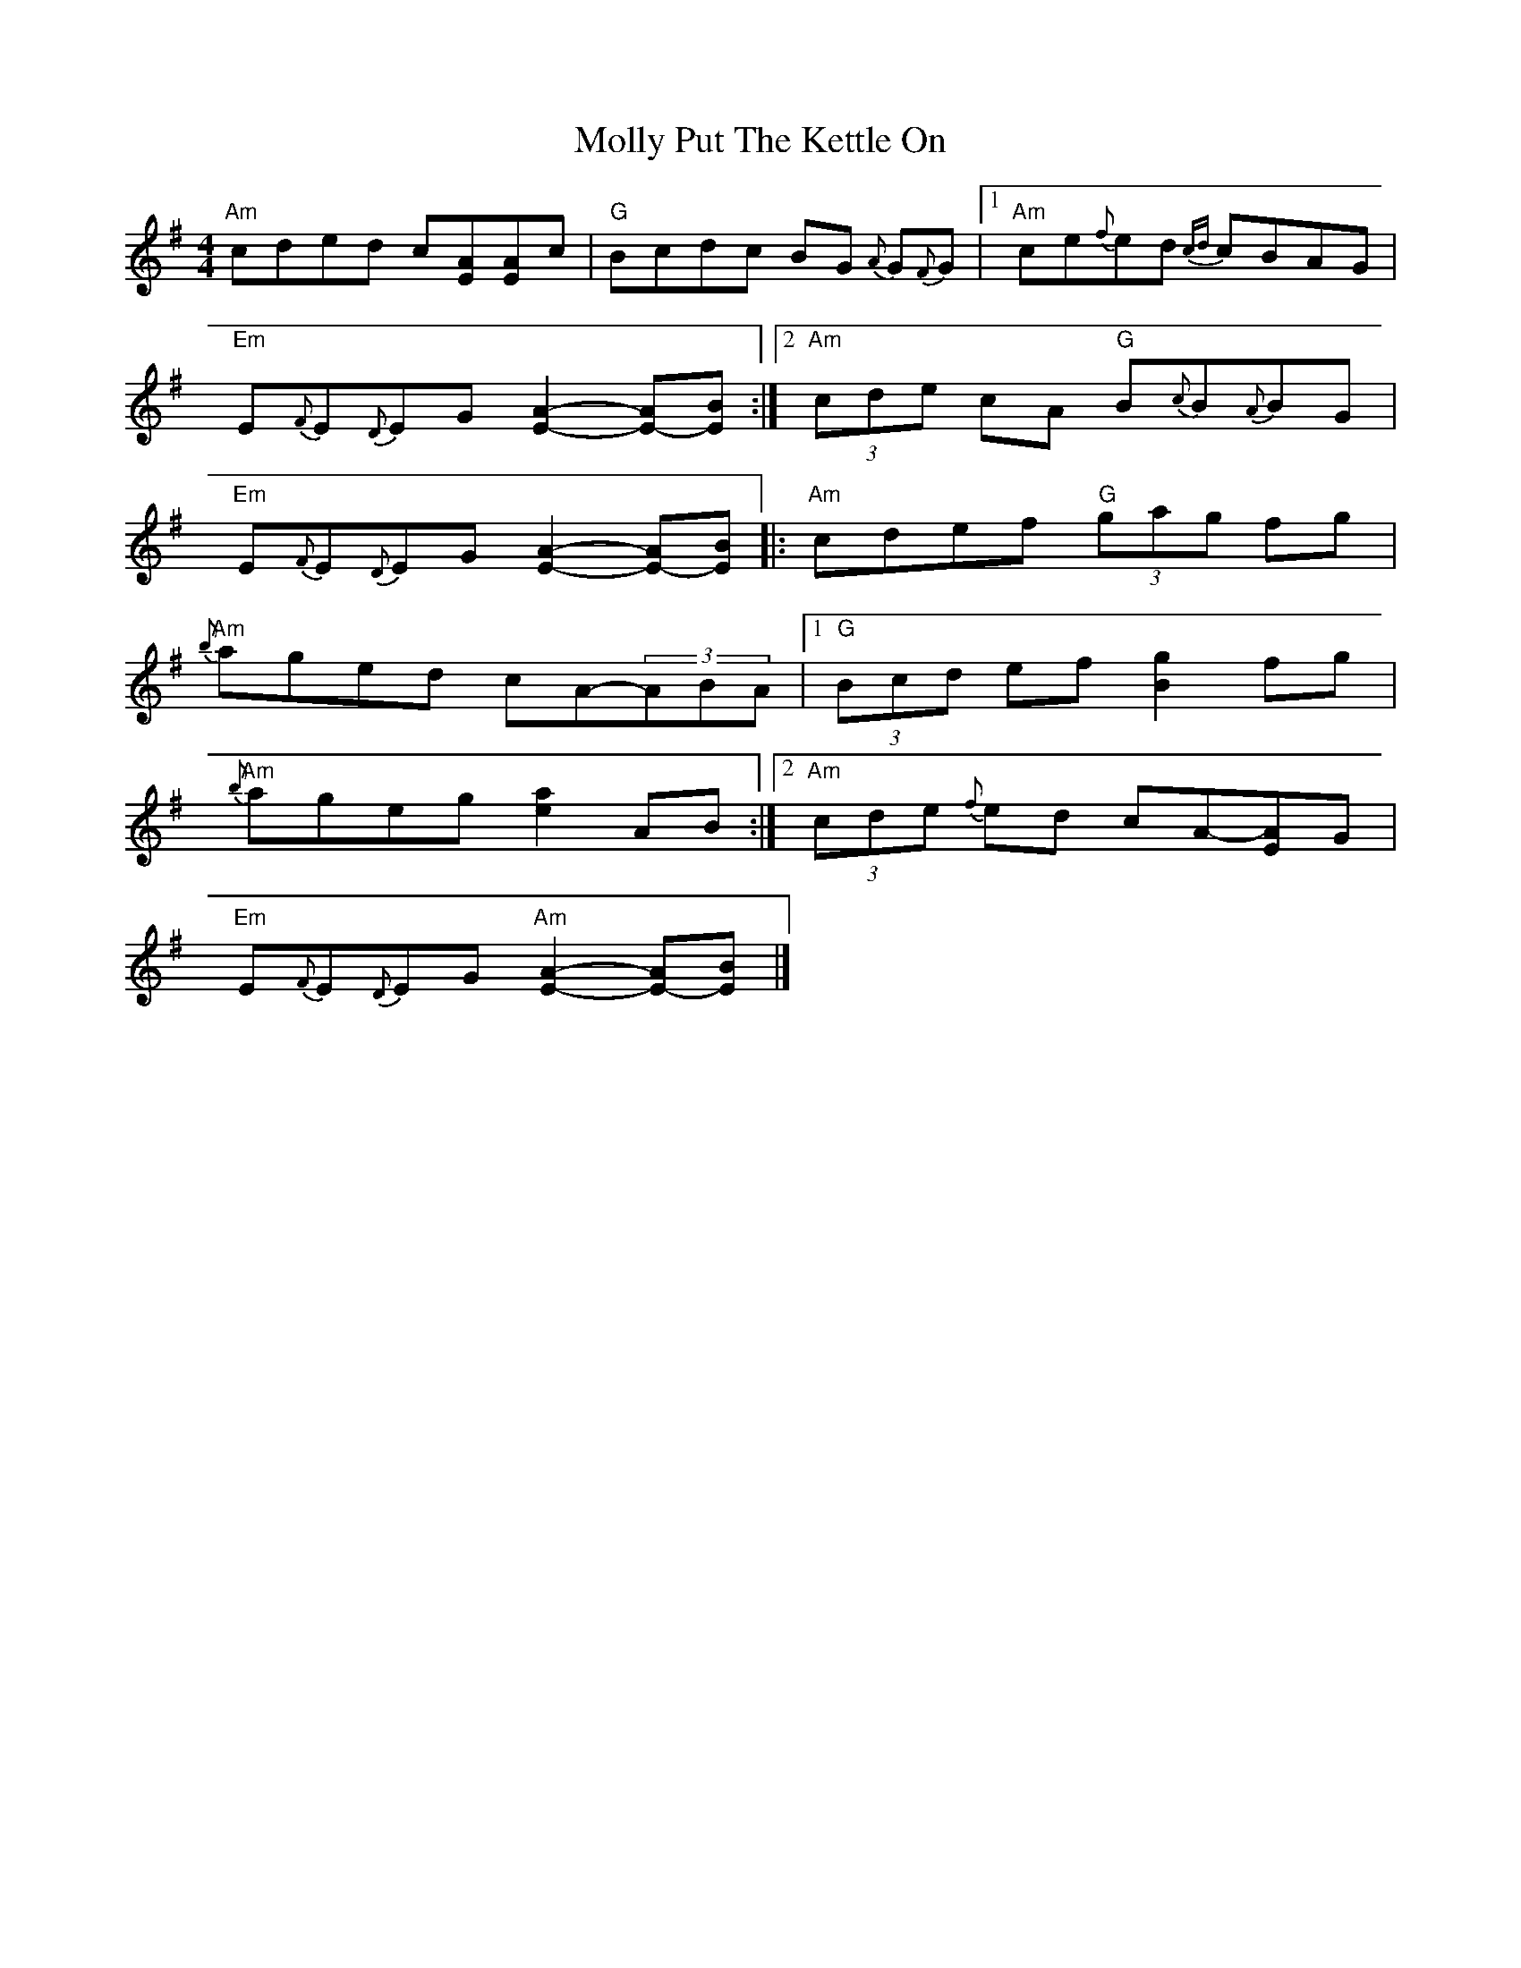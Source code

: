 X:33
T:Molly Put The Kettle On
N:Multiply tied chords with ties inside the chord symbols.
N:Chords in LTH order.  Tie into triplet.  Repeats across
N:line breaks.  Arranged for English Concertina.
M:4/4
L:1/8
S:O'Neill's Music of Ireland
R:Reel
K:G
"Am"cded c[EA][EA]c|"G"Bcdc BG {A}G{F}G |1 "Am"ce{f}ed {cd}cBAG|
"Em"E{F}E{D}EG [E2-A2-][E-A][EB]:|2 "Am"(3cde cA "G"B{c}B{A}BG|
"Em"E{F}E{D}EG [E2-A2-][E-A][EB]|: "Am"cdef "G"(3gag fg|
"Am"{b}aged cA-(3ABA|1"G" (3Bcd ef [B2g2] fg|
"Am"{b}ageg [e2a2] AB:|2"Am" (3cde {f}ed cA-[EA]G|
"Em"E{F}E{D}EG "Am"[E2-A2-][E-A][EB]|]

